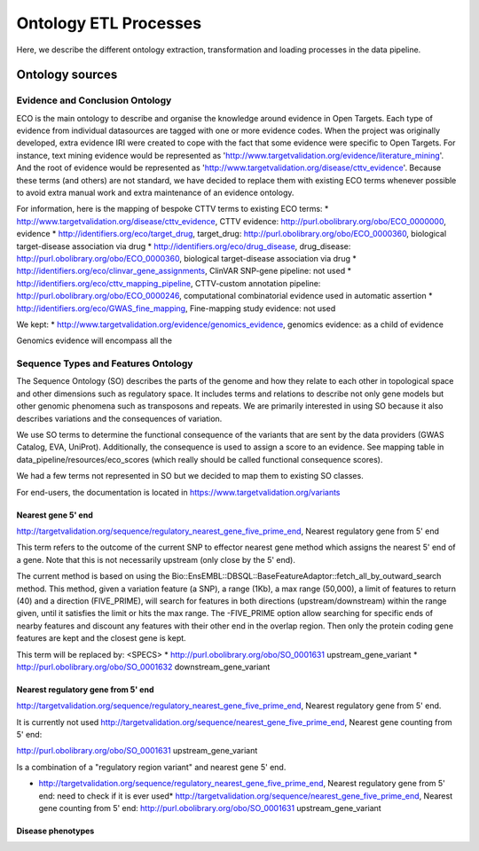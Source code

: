 .. _ontology:

Ontology ETL Processes
**********************

Here, we describe the different ontology extraction, transformation and loading processes in the data
pipeline.

Ontology sources
================


Evidence and Conclusion Ontology
--------------------------------

ECO is the main ontology to describe and organise the knowledge around evidence in Open Targets.
Each type of evidence from individual datasources are tagged with one or more evidence codes.
When the project was originally developed, extra evidence IRI were created to cope with the fact that some evidence were
specific to Open Targets. For instance, text mining evidence would be represented as
'http://www.targetvalidation.org/evidence/literature_mining'.
And the root of evidence would be represented as 'http://www.targetvalidation.org/disease/cttv_evidence'.
Because these terms (and others) are not standard, we have decided to replace them with existing ECO terms whenever
possible to avoid extra manual work and extra maintenance of an evidence ontology.

For information, here is the mapping of bespoke CTTV terms to existing ECO terms:
* http://www.targetvalidation.org/disease/cttv_evidence, CTTV evidence: http://purl.obolibrary.org/obo/ECO_0000000, evidence
* http://identifiers.org/eco/target_drug, target_drug: http://purl.obolibrary.org/obo/ECO_0000360, biological target-disease association via drug
* http://identifiers.org/eco/drug_disease, drug_disease: http://purl.obolibrary.org/obo/ECO_0000360, biological target-disease association via drug
* http://identifiers.org/eco/clinvar_gene_assignments, ClinVAR SNP-gene pipeline: not used
* http://identifiers.org/eco/cttv_mapping_pipeline, CTTV-custom annotation pipeline: http://purl.obolibrary.org/obo/ECO_0000246, computational combinatorial evidence used in automatic assertion
* http://identifiers.org/eco/GWAS_fine_mapping, Fine-mapping study evidence: not used

We kept:
* http://www.targetvalidation.org/evidence/genomics_evidence, genomics evidence: as a child of evidence

Genomics evidence will encompass all the

Sequence Types and Features Ontology
------------------------------------

The Sequence Ontology (SO) describes the parts of the genome and how they relate to each other in topological space and
other dimensions such as regulatory space. It includes terms and relations to describe not only gene models but other
genomic phenomena such as transposons and repeats. We are primarily interested in using SO because it also describes
variations and the consequences of variation.

We use SO terms to determine the functional consequence of the variants that are sent by the data providers (GWAS
Catalog, EVA, UniProt). Additionally, the consequence is used to assign a score to an evidence. See mapping table in
data_pipeline/resources/eco_scores (which really should be called functional consequence scores).

We had a few terms not represented in SO but we decided to map them to existing SO classes.

For end-users, the documentation is located in https://www.targetvalidation.org/variants


Nearest gene 5' end
+++++++++++++++++++

http://targetvalidation.org/sequence/regulatory_nearest_gene_five_prime_end, Nearest regulatory gene from 5' end

This term refers to the outcome of the current SNP to effector nearest gene method which assigns the nearest 5' end of
a gene. Note that this is not necessarily upstream (only close by the 5' end).

The current method is based on using the Bio::EnsEMBL::DBSQL::BaseFeatureAdaptor::fetch_all_by_outward_search method.
This method, given a variation feature (a SNP), a range (1Kb), a max range (50,000), a limit of features to return (40)
and a direction (FIVE_PRIME), will search for features in both directions (upstream/downstream) within the range given,
until it satisfies the limit or hits the max range. The -FIVE_PRIME option allow searching for specific ends of nearby
features and discount any features with their other end in the overlap region. Then only the protein coding gene
features are kept and the closest gene is kept.

This term will be replaced by: <SPECS>
* http://purl.obolibrary.org/obo/SO_0001631 upstream_gene_variant
* http://purl.obolibrary.org/obo/SO_0001632 downstream_gene_variant

Nearest regulatory gene from 5' end
+++++++++++++++++++++++++++++++++++

http://targetvalidation.org/sequence/regulatory_nearest_gene_five_prime_end, Nearest regulatory gene from 5' end.

It is currently not used
http://targetvalidation.org/sequence/nearest_gene_five_prime_end,	Nearest gene counting from 5' end:

http://purl.obolibrary.org/obo/SO_0001631 upstream_gene_variant

Is a combination of a "regulatory region variant" and nearest gene 5' end.

* http://targetvalidation.org/sequence/regulatory_nearest_gene_five_prime_end, Nearest regulatory gene from 5' end: need to check if it is ever used* http://targetvalidation.org/sequence/nearest_gene_five_prime_end,	Nearest gene counting from 5' end: http://purl.obolibrary.org/obo/SO_0001631 upstream_gene_variant

Disease phenotypes
+++++++++++++++++